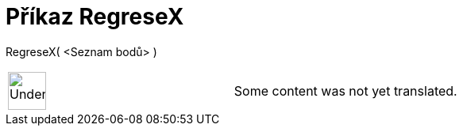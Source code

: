 = Příkaz RegreseX
:page-en: commands/FitLineX
ifdef::env-github[:imagesdir: /cs/modules/ROOT/assets/images]

RegreseX( <Seznam bodů> )::

[width="100%",cols="50%,50%",]
|===
a|
image:48px-UnderConstruction.png[UnderConstruction.png,width=48,height=48]

|Some content was not yet translated.
|===

